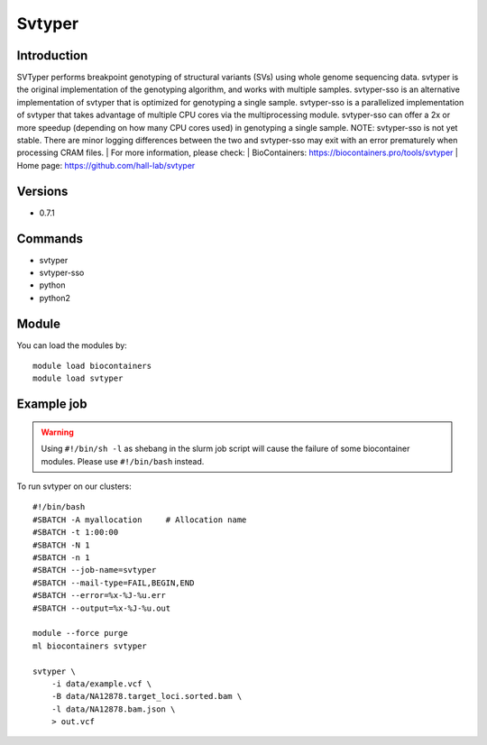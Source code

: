.. _backbone-label:

Svtyper
==============================

Introduction
~~~~~~~~
SVTyper performs breakpoint genotyping of structural variants (SVs) using whole genome sequencing data. svtyper is the original implementation of the genotyping algorithm, and works with multiple samples. svtyper-sso is an alternative implementation of svtyper that is optimized for genotyping a single sample. svtyper-sso is a parallelized implementation of svtyper that takes advantage of multiple CPU cores via the multiprocessing module. svtyper-sso can offer a 2x or more speedup (depending on how many CPU cores used) in genotyping a single sample. NOTE: svtyper-sso is not yet stable. There are minor logging differences between the two and svtyper-sso may exit with an error prematurely when processing CRAM files.
| For more information, please check:
| BioContainers: https://biocontainers.pro/tools/svtyper 
| Home page: https://github.com/hall-lab/svtyper

Versions
~~~~~~~~
- 0.7.1

Commands
~~~~~~~
- svtyper
- svtyper-sso
- python
- python2

Module
~~~~~~~~
You can load the modules by::

    module load biocontainers
    module load svtyper

Example job
~~~~~
.. warning::
    Using ``#!/bin/sh -l`` as shebang in the slurm job script will cause the failure of some biocontainer modules. Please use ``#!/bin/bash`` instead.

To run svtyper on our clusters::

    #!/bin/bash
    #SBATCH -A myallocation     # Allocation name
    #SBATCH -t 1:00:00
    #SBATCH -N 1
    #SBATCH -n 1
    #SBATCH --job-name=svtyper
    #SBATCH --mail-type=FAIL,BEGIN,END
    #SBATCH --error=%x-%J-%u.err
    #SBATCH --output=%x-%J-%u.out

    module --force purge
    ml biocontainers svtyper

    svtyper \
        -i data/example.vcf \
        -B data/NA12878.target_loci.sorted.bam \
        -l data/NA12878.bam.json \
        > out.vcf
